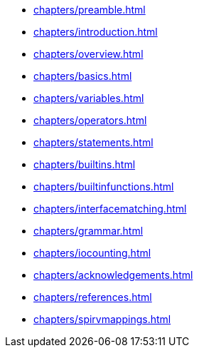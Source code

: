 // Copyright 2022-2024 The Khronos Group Inc.
// SPDX-License-Identifier: CC-BY-4.0

// Navigation page for GLSL spec in Antora

// This corresponds to ../core.adoc - each top-level chapter is referenced
// below in the same order

:test: 0
ifeval::["{test}"=="0"]
* xref:chapters/preamble.adoc[]
* xref:chapters/introduction.adoc[]
* xref:chapters/overview.adoc[]
* xref:chapters/basics.adoc[]
* xref:chapters/variables.adoc[]
* xref:chapters/operators.adoc[]
* xref:chapters/statements.adoc[]
* xref:chapters/builtins.adoc[]
* xref:chapters/builtinfunctions.adoc[]
* xref:chapters/interfacematching.adoc[]
* xref:chapters/grammar.adoc[]
* xref:chapters/iocounting.adoc[]
* xref:chapters/acknowledgements.adoc[]
* xref:chapters/references.adoc[]
* xref:chapters/spirvmappings.adoc[]
endif::[]

ifeval::["{test}"=="1"]
* xref:chapters/introduction.adoc[]
endif::[]
